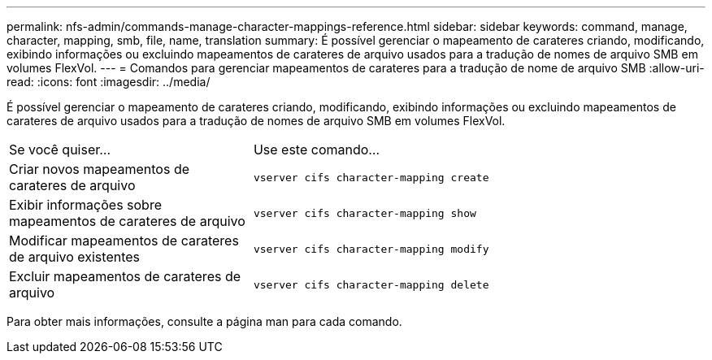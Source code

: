 ---
permalink: nfs-admin/commands-manage-character-mappings-reference.html 
sidebar: sidebar 
keywords: command, manage, character, mapping, smb, file, name, translation 
summary: É possível gerenciar o mapeamento de carateres criando, modificando, exibindo informações ou excluindo mapeamentos de carateres de arquivo usados para a tradução de nomes de arquivo SMB em volumes FlexVol. 
---
= Comandos para gerenciar mapeamentos de carateres para a tradução de nome de arquivo SMB
:allow-uri-read: 
:icons: font
:imagesdir: ../media/


[role="lead"]
É possível gerenciar o mapeamento de carateres criando, modificando, exibindo informações ou excluindo mapeamentos de carateres de arquivo usados para a tradução de nomes de arquivo SMB em volumes FlexVol.

[cols="35,65"]
|===


| Se você quiser... | Use este comando... 


 a| 
Criar novos mapeamentos de carateres de arquivo
 a| 
`vserver cifs character-mapping create`



 a| 
Exibir informações sobre mapeamentos de carateres de arquivo
 a| 
`vserver cifs character-mapping show`



 a| 
Modificar mapeamentos de carateres de arquivo existentes
 a| 
`vserver cifs character-mapping modify`



 a| 
Excluir mapeamentos de carateres de arquivo
 a| 
`vserver cifs character-mapping delete`

|===
Para obter mais informações, consulte a página man para cada comando.
